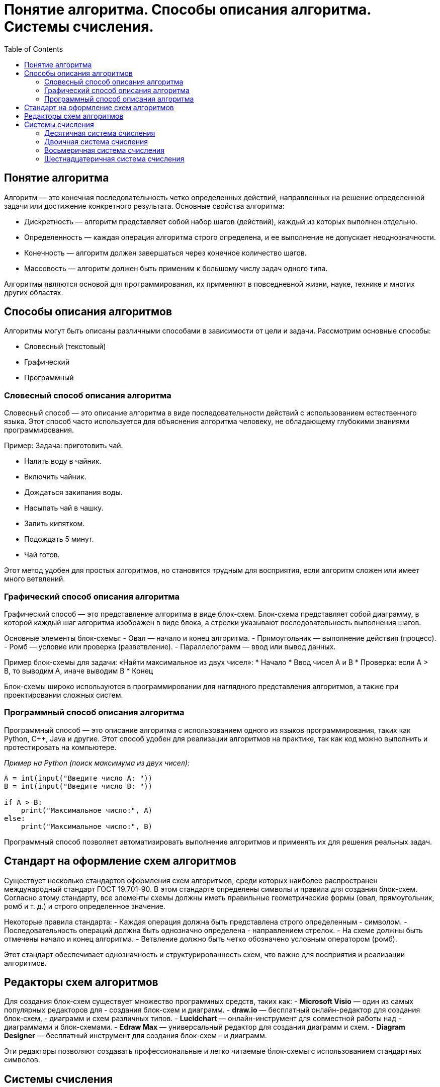 :toc:
:toclevels: 2

= Понятие алгоритма. Способы описания алгоритма. Системы счисления.

== Понятие алгоритма
Алгоритм — это конечная последовательность четко определенных действий, направленных на решение определенной задачи или достижение конкретного результата. Основные свойства алгоритма:

- Дискретность — алгоритм представляет собой набор шагов (действий), каждый из которых выполнен отдельно.
- Определенность — каждая операция алгоритма строго определена, и ее выполнение не допускает неоднозначности.
- Конечность — алгоритм должен завершаться через конечное количество шагов.
- Массовость — алгоритм должен быть применим к большому числу задач одного типа.

Алгоритмы являются основой для программирования, их применяют в повседневной жизни, науке, технике и многих других областях.

== Способы описания алгоритмов
Алгоритмы могут быть описаны различными способами в зависимости от цели и задачи. Рассмотрим основные способы:

- Словесный (текстовый)
- Графический
- Программный

=== Словесный способ описания алгоритма
Словесный способ — это описание алгоритма в виде последовательности действий с использованием естественного языка. Этот способ часто используется для объяснения алгоритма человеку, не обладающему глубокими знаниями программирования.

Пример:
Задача: приготовить чай.

* Налить воду в чайник.
* Включить чайник.
* Дождаться закипания воды.
* Насыпать чай в чашку.
* Залить кипятком.
* Подождать 5 минут.
* Чай готов.

Этот метод удобен для простых алгоритмов, но становится трудным для восприятия, если алгоритм сложен или имеет много ветвлений.

=== Графический способ описания алгоритма
Графический способ — это представление алгоритма в виде блок-схем. Блок-схема представляет собой диаграмму, в которой каждый шаг алгоритма изображен в виде блока, а стрелки указывают последовательность выполнения шагов.

Основные элементы блок-схемы:
- Овал — начало и конец алгоритма.
- Прямоугольник — выполнение действия (процесс).
- Ромб — условие или проверка (разветвление).
- Параллелограмм — ввод или вывод данных.

Пример блок-схемы для задачи: «Найти максимальное из двух чисел»:
* Начало
* Ввод чисел A и B
* Проверка: если A > B, то выводим A, иначе выводим B
* Конец

Блок-схемы широко используются в программировании для наглядного представления алгоритмов, а также при проектировании сложных систем.

=== Программный способ описания алгоритма
Программный способ — это описание алгоритма с использованием одного из языков программирования, таких как Python, C++, Java и другие. Этот способ удобен для реализации алгоритмов на практике, так как код можно выполнить и протестировать на компьютере.

_Пример на Python (поиск максимума из двух чисел):_
```python
A = int(input("Введите число A: "))
B = int(input("Введите число B: "))

if A > B:
    print("Максимальное число:", A)
else:
    print("Максимальное число:", B)
```

Программный способ позволяет автоматизировать выполнение алгоритмов и применять их для решения реальных задач.

== Стандарт на оформление схем алгоритмов

Существует несколько стандартов оформления схем алгоритмов, среди которых наиболее распространен международный стандарт ГОСТ 19.701-90. В этом стандарте определены символы и правила для создания блок-схем. Согласно этому стандарту, все элементы схемы должны иметь правильные геометрические формы (овал, прямоугольник, ромб и т. д.) и строго определенное значение.

Некоторые правила стандарта:
- Каждая операция должна быть представлена строго определенным - символом.
- Последовательность операций должна быть однозначно определена - направлением стрелок.
- На схеме должны быть отмечены начало и конец алгоритма.
- Ветвление должно быть четко обозначено условным оператором (ромб).

Этот стандарт обеспечивает однозначность и структурированность схем, что важно для восприятия и реализации алгоритмов.

==  Редакторы схем алгоритмов
Для создания блок-схем существует множество программных средств, таких как:
- *Microsoft Visio* — один из самых популярных редакторов для - создания блок-схем и диаграмм.
- *draw.io* — бесплатный онлайн-редактор для создания блок-схем, - диаграмм и схем различных типов.
- *Lucidchart* — онлайн-инструмент для совместной работы над - диаграммами и блок-схемами.
- *Edraw Max* — универсальный редактор для создания диаграмм и схем.
- *Diagram Designer* — бесплатный инструмент для создания блок-схем - и диаграмм.

Эти редакторы позволяют создавать профессиональные и легко читаемые блок-схемы с использованием стандартных символов.

== Системы счисления
Система счисления — это способ записи чисел с помощью символов (цифр). Основные системы счисления:

=== Десятичная система счисления
Это самая привычная для нас система, основанная на числе 10. В этой системе используются десять цифр: 0, 1, 2, 3, 4, 5, 6, 7, 8, 9. Любое число записывается как сумма произведений цифр на степени 10.

Пример: Число 345 в десятичной системе:  
3 * 10^2 + 4 * 10^1 + 5 * 10^0 = 300 + 40 + 5 = 345 

=== Двоичная система счисления
Двоичная система счисления использует только две цифры: 0 и 1. Эта система особенно важна в информатике, так как компьютеры работают с двоичной системой.
Пример: Число 101 в двоичной системе: 
1 * 2^2 + 0 * 2^1 + 1 * 2^0 = 4 + 0 + 1 = 5

=== Восьмеричная система счисления
В восьмеричной системе используются цифры от 0 до 7. Она также находит применение в программировании, особенно в старых системах.
Пример: Число 345 в восьмеричной системе: 
3 * 8^2 + 4 * 8^1 + 5 * 8^0 = 192 + 32 + 5 = 229

=== Шестнадцатеричная система счисления
Шестнадцатеричная система используется в программировании для более компактной записи двоичных чисел. В ней используются цифры от 0 до 9 и буквы A, B, C, D, E, F, которые соответствуют числам от 10 до 15.
Пример: Число 1A в шестнадцатеричной системе: 
1 *16^1 + A * 16^0 = 16 + 10 = 26

Алгоритмы играют ключевую роль в программировании и различных прикладных задачах. Существуют различные способы их описания: словесный, графический и программный, каждый из которых имеет свои преимущества. Также важна правильная форма представления схем алгоритмов, чему способствуют стандарты. Системы счисления — это неотъемлемая часть вычислительных процессов, особенно двоичная, восьмеричная и шестнадцатеричная, которые широко применяются в программировании и компьютерной технике.